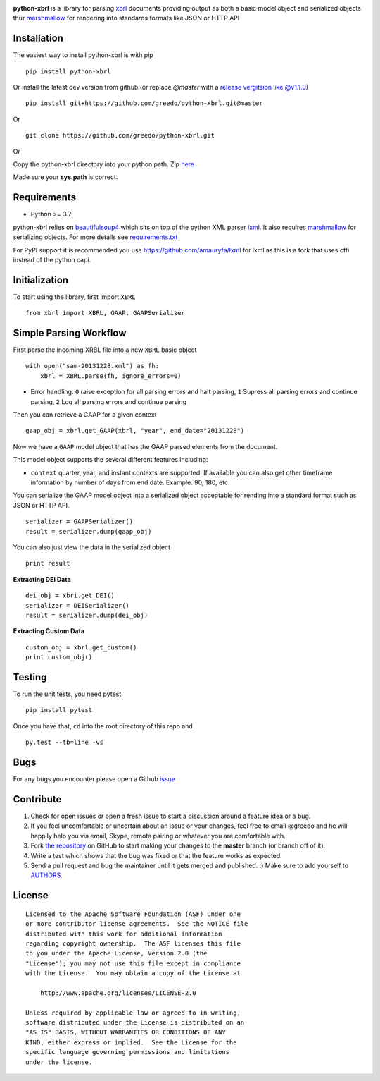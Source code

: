 |PyPI version| |Travis-CI| |license|

**python-xbrl** is a library for parsing
`xbrl <http://www.xbrl.org/Specification/XBRL-2.1/REC-2003-12-31/XBRL-2.1-REC-2003-12-31+corrected-errata-2013-02-20.html>`__
documents providing output as both a basic model object and serialized
objects thur
`marshmallow <http://marshmallow.readthedocs.org/en/latest/>`__ for
rendering into standards formats like JSON or HTTP API

Installation
------------

The easiest way to install python-xbrl is with pip

::

    pip install python-xbrl

Or install the latest dev version from github (or replace `@master` with a 
`release vergitsion like @v1.1.0 <https://github.com/greedo/python-xbrl/releases>`__)

::
    
    pip install git+https://github.com/greedo/python-xbrl.git@master
    
Or

::

    git clone https://github.com/greedo/python-xbrl.git

Or

Copy the python-xbrl directory into your python path. Zip 
`here <https://github.com/greedo/python-xbrl/archive/master.zip>`__
    
Made sure your **sys.path** is correct.

Requirements
------------

- Python >= 3.7

python-xbrl relies on `beautifulsoup4 <http://beautiful-soup-4.readthedocs.org/en/latest/>`__ 
which sits on top of the python XML parser `lxml <http://lxml.de/>`__. It also requires 
`marshmallow <http://marshmallow.readthedocs.org/en/latest/>`__ for serializing objects.
For more details see `requirements.txt <https://github.com/greedo/python-xbrl/blob/master/requirements.txt>`__

For PyPI support it is recommended you use `https://github.com/amauryfa/lxml <https://github.com/amauryfa/lxml>`__ for lxml as this is a fork that uses cffi instead of the python capi.

Initialization
--------------

To start using the library, first import ``XBRL``

::

    from xbrl import XBRL, GAAP, GAAPSerializer

Simple Parsing Workflow
-----------------------

First parse the incoming XRBL file into a new ``XBRL`` basic object

::

    with open("sam-20131228.xml") as fh:
        xbrl = XBRL.parse(fh, ignore_errors=0)

-  Error handling. ``0`` raise exception for all parsing errors and halt parsing, ``1`` Supress all parsing errors and continue parsing, ``2`` Log all parsing errors and continue parsing 

Then you can retrieve a GAAP for a given context

::

    gaap_obj = xbrl.get_GAAP(xbrl, "year", end_date="20131228")

Now we have a ``GAAP`` model object that has the GAAP parsed elements
from the document.

This model object supports the several different features including:

-  ``context`` quarter, year, and instant contexts are supported. If available you can also get other timeframe information by number of days from end date. Example: 90, 180, etc.

You can serialize the GAAP model object into a serialized object
acceptable for rending into a standard format such as JSON or HTTP API.

::

    serializer = GAAPSerializer()
    result = serializer.dump(gaap_obj)

You can also just view the data in the serialized object

::

    print result


**Extracting DEI Data**

::
    
    dei_obj = xbri.get_DEI()
    serializer = DEISerializer()
    result = serializer.dump(dei_obj)
    
**Extracting Custom Data**

::
    
    custom_obj = xbrl.get_custom()
    print custom_obj()

Testing
-------

To run the unit tests, you need pytest

::

    pip install pytest

Once you have that, ``cd`` into the root directory of this repo and

::

    py.test --tb=line -vs
    
Bugs
-------

For any bugs you encounter please open a Github
`issue <https://github.com/greedo/python-xbrl/issues>`__

Contribute
----------

#. Check for open issues or open a fresh issue to start a discussion around a feature idea or a bug. 
#. If you feel uncomfortable or uncertain about an issue or your changes, feel free to email @greedo and he will happily help you via email, Skype, remote pairing or whatever you are comfortable with.
#. Fork `the repository <https://github.com/greedo/python-xbrl>`__  on GitHub to start making your changes to the **master** branch (or branch off of it).
#. Write a test which shows that the bug was fixed or that the feature works as expected.
#. Send a pull request and bug the maintainer until it gets merged and published. :) Make sure to add yourself to `AUTHORS <https://github.com/greedo/python-xbrl/blob/master/AUTHORS.rst>`__.


License
-------

::

    Licensed to the Apache Software Foundation (ASF) under one
    or more contributor license agreements.  See the NOTICE file
    distributed with this work for additional information
    regarding copyright ownership.  The ASF licenses this file
    to you under the Apache License, Version 2.0 (the
    "License"); you may not use this file except in compliance
    with the License.  You may obtain a copy of the License at

        http://www.apache.org/licenses/LICENSE-2.0

    Unless required by applicable law or agreed to in writing,
    software distributed under the License is distributed on an
    "AS IS" BASIS, WITHOUT WARRANTIES OR CONDITIONS OF ANY
    KIND, either express or implied.  See the License for the
    specific language governing permissions and limitations
    under the license.

.. |PyPI version| image:: https://badge.fury.io/py/python-xbrl.png?style=flat
   :target: http://badge.fury.io/py/python-xbrl
.. |Travis-CI| image:: https://travis-ci.org/greedo/python-xbrl.png?branch=master
   :target: https://travis-ci.org/greedo/python-xbrl
.. |license| image:: https://img.shields.io/pypi/l/python-xbrl.svg?style=flat
    :target: https://pypi.python.org/pypi/python-xbrl

